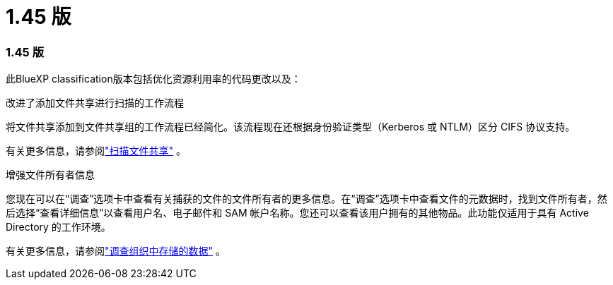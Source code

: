 = 1.45 版
:allow-uri-read: 




=== 1.45 版

此BlueXP classification版本包括优化资源利用率的代码更改以及：

.改进了添加文件共享进行扫描的工作流程
将文件共享添加到文件共享组的工作流程已经简化。该流程现在还根据身份验证类型（Kerberos 或 NTLM）区分 CIFS 协议支持。

有关更多信息，请参阅link:https://docs.netapp.com/us-en/bluexp-classification/task-scanning-file-shares.html["扫描文件共享"] 。

.增强文件所有者信息
您现在可以在“调查”选项卡中查看有关捕获的文件的文件所有者的更多信息。在“调查”选项卡中查看文件的元数据时，找到文件所有者，然后选择“查看详细信息”以查看用户名、电子邮件和 SAM 帐户名称。您还可以查看该用户拥有的其他物品。此功能仅适用于具有 Active Directory 的工作环境。

有关更多信息，请参阅link:https://docs.netapp.com/us-en/bluexp-classification/task-investigate-data.html["调查组织中存储的数据"] 。
